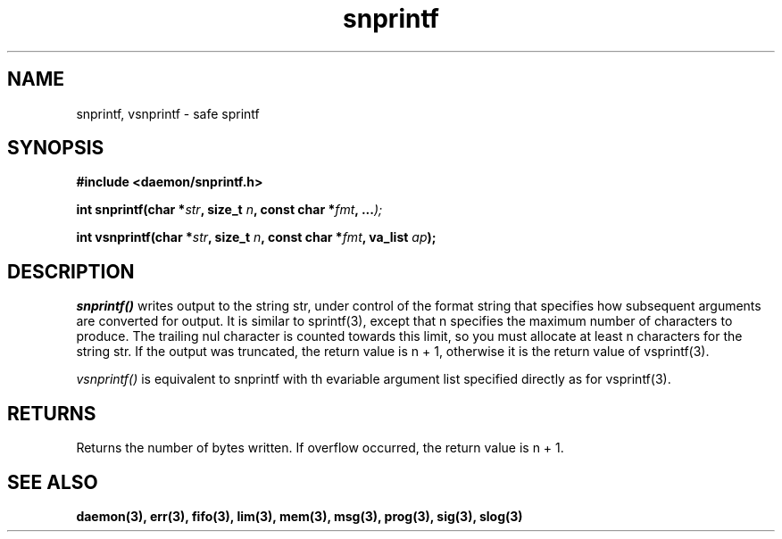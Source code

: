 .\" Copyright 1999 raf (raf2@zip.com.au)
.TH snprintf 3  "25 June 1999" "raf" "Twisted Systems Freeware"
.SH NAME
snprintf, vsnprintf \- safe sprintf
.SH SYNOPSIS
.nf
.B #include <daemon/snprintf.h>
.sp
.BI "int snprintf(char *" str ", size_t " n ", const char *" fmt ", ..." );
.sp
.BI "int vsnprintf(char *" str ", size_t " n ", const char *" fmt ", va_list " ap );
.fi
.SH DESCRIPTION
.I snprintf()
writes output to the string str, under control of the format string that
specifies how subsequent arguments are converted for output. It is similar
to sprintf(3), except that n specifies the maximum number of characters to
produce. The trailing nul character is counted towards this limit, so you
must allocate at least n characters for the string str.
If the output was truncated, the return value is n + 1, otherwise it is
the return value of vsprintf(3).
.PP
.I vsnprintf()
is equivalent to snprintf with th evariable argument list specified
directly as for vsprintf(3).
.SH RETURNS
Returns the number of bytes written. If overflow occurred, the return value
is n + 1.
.SH "SEE ALSO"
.BR daemon(3),
.BR err(3),
.BR fifo(3),
.BR lim(3),
.BR mem(3),
.BR msg(3),
.BR prog(3),
.BR sig(3),
.BR slog(3)
